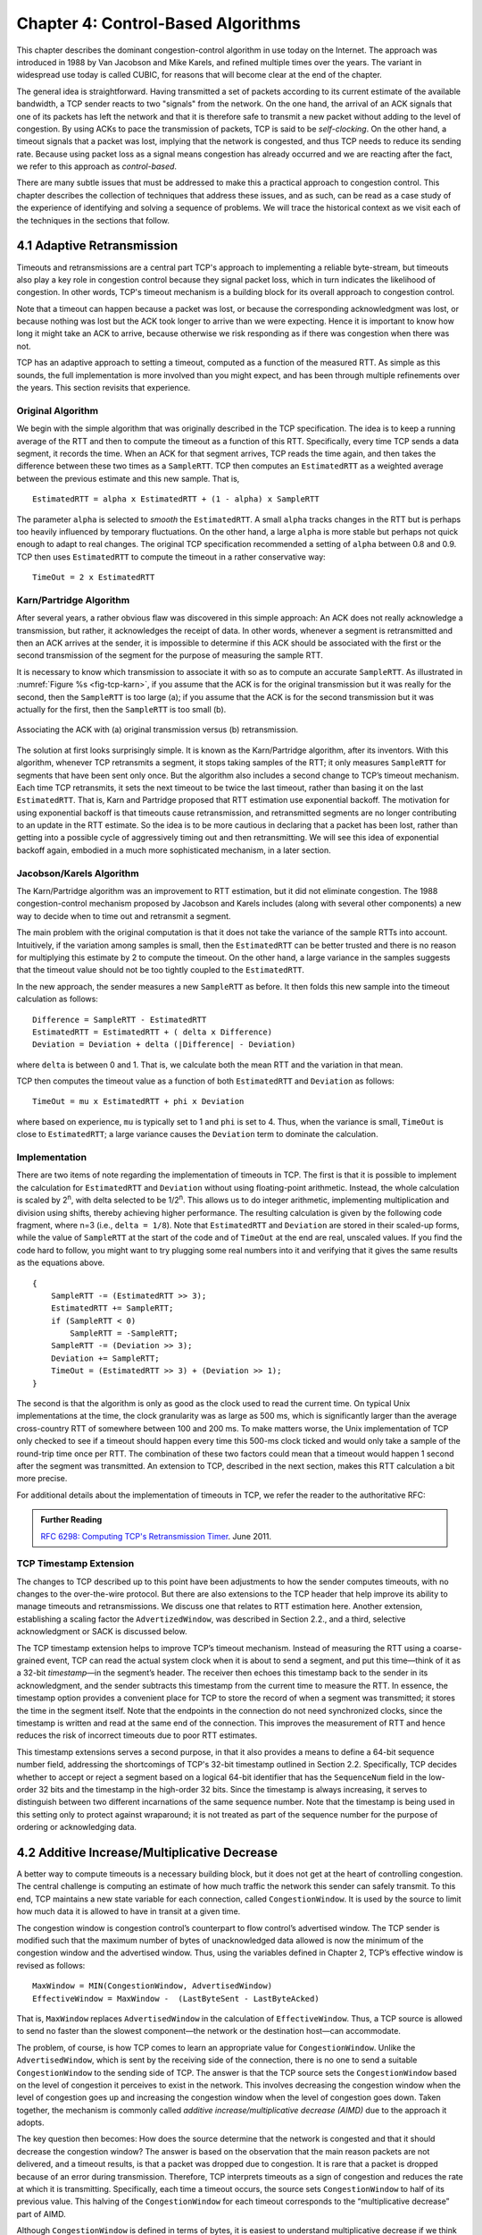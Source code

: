 Chapter 4:  Control-Based Algorithms
====================================
	
This chapter describes the dominant congestion-control algorithm in
use today on the Internet. The approach was introduced in 1988 by Van
Jacobson and Mike Karels, and refined multiple times over the years.
The variant in widespread use today is called CUBIC, for reasons that
will become clear at the end of the chapter.

The general idea is straightforward. Having transmitted a set of
packets according to its current estimate of the available bandwidth,
a TCP sender reacts to two "signals" from the network. On the one
hand, the arrival of an ACK signals that one of its packets
has left the network and that it is therefore safe to transmit a new
packet without adding to the level of congestion.  By using ACKs to
pace the transmission of packets, TCP is said to be *self-clocking*.
On the other hand, a timeout signals that a packet was lost, implying that the network is congested,
and thus TCP needs to reduce its sending rate. Because using packet
loss as a signal means congestion has already occurred and we are
reacting after the fact, we refer to this approach as
*control-based*.

There are many subtle issues that must be addressed to make this a
practical approach to congestion control.  This chapter describes the
collection of techniques that address these issues, and as such, can
be read as a case study of the experience of identifying and solving a
sequence of problems. We will trace the historical context as we visit
each of the techniques in the sections that follow.

4.1 Adaptive Retransmission
---------------------------

Timeouts and retransmissions are a central part TCP's approach to
implementing a reliable byte-stream, but timeouts also play a key role
in congestion control because they signal packet loss, which in turn
indicates the likelihood of congestion. In other words, TCP's timeout
mechanism is a building block for its overall approach to congestion
control.

Note that a timeout can happen because a packet was lost, or
because the corresponding acknowledgment was lost, or because nothing
was lost but the ACK took longer to arrive than we were
expecting. Hence it is important to know how long it might take an ACK
to arrive, because otherwise we risk responding as if there was
congestion when there was not.

TCP has an adaptive approach to setting a timeout, computed as a
function of the measured RTT. As simple as this sounds, the full
implementation is more involved than you might expect, and has
been through multiple refinements over the years. This section
revisits that experience.

Original Algorithm
~~~~~~~~~~~~~~~~~~

We begin with the simple algorithm that was originally described in
the TCP specification.  The idea is to keep a running average of the
RTT and then to compute the timeout as a function of this RTT.
Specifically, every time TCP sends a data segment, it records the
time. When an ACK for that segment arrives, TCP reads the time again,
and then takes the difference between these two times as a
``SampleRTT``. TCP then computes an ``EstimatedRTT`` as a weighted
average between the previous estimate and this new sample. That is,

::

   EstimatedRTT = alpha x EstimatedRTT + (1 - alpha) x SampleRTT

The parameter ``alpha`` is selected to *smooth* the
``EstimatedRTT``. A small ``alpha`` tracks changes in the RTT but is
perhaps too heavily influenced by temporary fluctuations. On the other
hand, a large ``alpha`` is more stable but perhaps not quick enough to
adapt to real changes. The original TCP specification recommended a
setting of ``alpha`` between 0.8 and 0.9. TCP then uses
``EstimatedRTT`` to compute the timeout in a rather conservative way:

::

   TimeOut = 2 x EstimatedRTT

Karn/Partridge Algorithm
~~~~~~~~~~~~~~~~~~~~~~~~

After several years, a rather obvious flaw was discovered in this
simple approach: An ACK does not really acknowledge a transmission,
but rather, it acknowledges the receipt of data. In other words,
whenever a segment is retransmitted and then an ACK arrives at the
sender, it is impossible to determine if this ACK should be associated
with the first or the second transmission of the segment for the
purpose of measuring the sample RTT.

It is necessary to know which transmission to associate it with so as
to compute an accurate ``SampleRTT``. As illustrated in
:numref:`Figure %s <fig-tcp-karn>`, if you assume that the ACK is for
the original transmission but it was really for the second, then the
``SampleRTT`` is too large (a); if you assume that the ACK is for the
second transmission but it was actually for the first, then the
``SampleRTT`` is too small (b).

.. _fig-tcp-karn:
.. figure:: figures/f05-10-9780123850591.png
   :width: 500px
   :align: center

   Associating the ACK with (a) original transmission
   versus (b) retransmission.

The solution at first looks surprisingly simple. It is known as the
Karn/Partridge algorithm, after its inventors. With this algorithm,
whenever TCP retransmits a segment, it stops taking samples of the
RTT; it only measures ``SampleRTT`` for segments that have been sent
only once.  But the algorithm also includes a second change to TCP’s
timeout mechanism. Each time TCP retransmits, it sets the next timeout
to be twice the last timeout, rather than basing it on the last
``EstimatedRTT``. That is, Karn and Partridge proposed that RTT
estimation use exponential backoff. The motivation for using
exponential backoff is that timeouts cause retransmission, and
retransmitted segments are no longer contributing to an update in the
RTT estimate. So the idea is to be more cautious in declaring that a
packet has been lost, rather than getting into a possible cycle of
aggressively timing out and then retransmitting.  We will see this
idea of exponential backoff again, embodied in a much
more sophisticated mechanism, in a later section.

Jacobson/Karels Algorithm
~~~~~~~~~~~~~~~~~~~~~~~~~

The Karn/Partridge algorithm was an improvement to RTT estimation, but it did not
eliminate congestion. The 1988 congestion-control mechanism proposed
by Jacobson and Karels includes (along with several other components) a new way to decide when to time out
and retransmit a segment.

The main problem with the original computation is that it does not
take the variance of the sample RTTs into account. Intuitively, if the
variation among samples is small, then the ``EstimatedRTT`` can be
better trusted and there is no reason for multiplying this estimate by
2 to compute the timeout. On the other hand, a large variance in the
samples suggests that the timeout value should not be too tightly
coupled to the ``EstimatedRTT``.

In the new approach, the sender measures a new ``SampleRTT`` as before.
It then folds this new sample into the timeout calculation as follows:

::

   Difference = SampleRTT - EstimatedRTT
   EstimatedRTT = EstimatedRTT + ( delta x Difference)
   Deviation = Deviation + delta (|Difference| - Deviation)

where ``delta`` is between 0 and 1. That is, we calculate both the
mean RTT and the variation in that mean.

TCP then computes the timeout value as a function of both
``EstimatedRTT`` and ``Deviation`` as follows:

::

   TimeOut = mu x EstimatedRTT + phi x Deviation

where based on experience, ``mu`` is typically set to 1 and ``phi`` is
set to 4.  Thus, when the variance is small, ``TimeOut`` is close to
``EstimatedRTT``; a large variance causes the ``Deviation`` term to
dominate the calculation.

Implementation
~~~~~~~~~~~~~~

There are two items of note regarding the implementation of timeouts in
TCP. The first is that it is possible to implement the calculation for
``EstimatedRTT`` and ``Deviation`` without using floating-point
arithmetic. Instead, the whole calculation is scaled by 2\ :sup:`n`, 
with delta selected to be 1/2\ :sup:`n`. This allows us to do integer 
arithmetic, implementing multiplication and division using shifts, 
thereby achieving higher performance. The resulting calculation is given 
by the following code fragment, where n=3
(i.e., ``delta = 1/8``). Note that ``EstimatedRTT`` and ``Deviation`` are
stored in their scaled-up forms, while the value of ``SampleRTT`` at the
start of the code and of ``TimeOut`` at the end are real, unscaled
values. If you find the code hard to follow, you might want to try
plugging some real numbers into it and verifying that it gives the same
results as the equations above.

::

   {
       SampleRTT -= (EstimatedRTT >> 3);
       EstimatedRTT += SampleRTT;
       if (SampleRTT < 0)
           SampleRTT = -SampleRTT;
       SampleRTT -= (Deviation >> 3);
       Deviation += SampleRTT;
       TimeOut = (EstimatedRTT >> 3) + (Deviation >> 1);
   }

The second is that the algorithm is only as good as the clock used to
read the current time. On typical Unix implementations at the time,
the clock granularity was as large as 500 ms, which is significantly
larger than the average cross-country RTT of somewhere between 100 and
200 ms. To make matters worse, the Unix implementation of TCP only
checked to see if a timeout should happen every time this 500-ms clock
ticked and would only take a sample of the round-trip time once per
RTT. The combination of these two factors could mean that a timeout
would happen 1 second after the segment was transmitted. An extension
to TCP, described in the next section, makes this RTT calculation a
bit more precise.

For additional details about the implementation of timeouts in TCP, we
refer the reader to the authoritative RFC:

.. _reading_timeout:
.. admonition::  Further Reading

   `RFC 6298: Computing TCP's Retransmission Timer
   <https://tools.ietf.org/html/rfc6298>`__. June 2011.

TCP Timestamp Extension
~~~~~~~~~~~~~~~~~~~~~~~

The changes to TCP described up to this point have been adjustments to
how the sender computes timeouts, with no changes to the over-the-wire
protocol. But there are also extensions to the TCP header that help
improve its ability to manage timeouts and retransmissions. We discuss
one that relates to RTT estimation here. Another extension, establishing a scaling factor the
``AdvertizedWindow``, was described in Section 2.2., and a third,
selective acknowledgment or SACK is discussed below.

The TCP timestamp extension helps to improve TCP’s timeout mechanism. Instead of
measuring the RTT using a coarse-grained event, TCP can read the actual
system clock when it is about to send a segment, and put this time—think
of it as a 32-bit *timestamp*\ —in the segment’s header. The receiver then
echoes this timestamp back to the sender in its acknowledgment, and the
sender subtracts this timestamp from the current time to measure the
RTT. In essence, the timestamp option provides a convenient place for
TCP to store the record of when a segment was transmitted; it stores the
time in the segment itself. Note that the endpoints in the connection do
not need synchronized clocks, since the timestamp is written and read at
the same end of the connection. This improves the measurement of RTT
and hence reduces the risk of incorrect timeouts due to poor RTT estimates.

This timestamp extensions serves a second purpose, in that it also
provides a means to define a 64-bit sequence number field, addressing
the shortcomings of TCP's 32-bit timestamp outlined in Section 2.2.
Specifically, TCP decides whether to accept or reject a segment based
on a logical 64-bit identifier that has the ``SequenceNum`` field in
the low-order 32 bits and the timestamp in the high-order 32 bits.
Since the timestamp is always increasing, it serves to distinguish
between two different incarnations of the same sequence number. Note
that the timestamp is being used in this setting only to protect
against wraparound; it is not treated as part of the sequence number
for the purpose of ordering or acknowledging data.


4.2 Additive Increase/Multiplicative Decrease
---------------------------------------------

A better way to compute timeouts is a necessary building block, but it
does not get at the heart of controlling congestion. The central
challenge is computing an estimate of how much traffic the network
this sender can safely transmit. To this end, TCP maintains a new
state variable for each connection, called ``CongestionWindow``. It is
used by the source to limit how much data it is allowed to have in
transit at a given time.

The congestion window is congestion control’s counterpart to flow
control’s advertised window.  The TCP sender is modified such that the
maximum number of bytes of unacknowledged data allowed is now the
minimum of the congestion window and the advertised window. Thus,
using the variables defined in Chapter 2, TCP’s effective window is
revised as follows:

::

   MaxWindow = MIN(CongestionWindow, AdvertisedWindow)
   EffectiveWindow = MaxWindow -  (LastByteSent - LastByteAcked)

That is, ``MaxWindow`` replaces ``AdvertisedWindow`` in the calculation
of ``EffectiveWindow``. Thus, a TCP source is allowed to send no
faster than the slowest component—the network or the destination
host—can accommodate.

The problem, of course, is how TCP comes to learn an appropriate value
for ``CongestionWindow``. Unlike the ``AdvertisedWindow``, which is
sent by the receiving side of the connection, there is no one to send
a suitable ``CongestionWindow`` to the sending side of TCP. The answer
is that the TCP source sets the ``CongestionWindow`` based on the
level of congestion it perceives to exist in the network. This
involves decreasing the congestion window when the level of congestion
goes up and increasing the congestion window when the level of
congestion goes down. Taken together, the mechanism is commonly called
*additive increase/multiplicative decrease (AIMD)* due to the
approach it adopts.

The key question then becomes: How does the source determine that the
network is congested and that it should decrease the congestion
window?  The answer is based on the observation that the main reason
packets are not delivered, and a timeout results, is that a packet was
dropped due to congestion. It is rare that a packet is dropped because
of an error during transmission. Therefore, TCP interprets timeouts as
a sign of congestion and reduces the rate at which it is transmitting.
Specifically, each time a timeout occurs, the source sets
``CongestionWindow`` to half of its previous value. This halving of
the ``CongestionWindow`` for each timeout corresponds to the
“multiplicative decrease” part of AIMD.

Although ``CongestionWindow`` is defined in terms of bytes, it is
easiest to understand multiplicative decrease if we think in terms of
whole packets. For example, suppose the ``CongestionWindow`` is
currently set to 16 packets. If a loss is detected,
``CongestionWindow`` is set to 8. (Normally, a loss is detected when a
timeout occurs, but as we see below, TCP has another mechanism to
detect dropped packets.)  Additional losses cause ``CongestionWindow``
to be reduced to 4, then 2, and finally to 1 packet.
``CongestionWindow`` is not allowed to fall below the size of a single
packet, which we know from Chapter 2 to be the ``MSS``.

.. _fig-linear:
.. figure:: figures/f06-08-9780123850591.png
   :width: 200px
   :align: center

   Packets in transit during additive increase, with one 
   packet being added each RTT.

A congestion-control strategy that only decreases the window size is
obviously too conservative. We also need to be able to increase the
congestion window to take advantage of newly available capacity in the
network. This is the “additive increase” part of AIMD, and it works as
follows. Every time the source successfully sends a
``CongestionWindow``\ ’s worth of packets—that is, each packet sent
out during the last round-trip time (RTT) has been ACKed—it adds the
equivalent of 1 packet to ``CongestionWindow``. This linear increase
is illustrated in :numref:`Figure %s <fig-linear>`.

In practice, TCP does not wait for an entire window’s worth of ACKs to
add 1 packet’s worth to the congestion window, but instead increments
``CongestionWindow`` by a little for each ACK that
arrives. Specifically, the congestion window is incremented as follows
each time an ACK arrives:

::

   Increment = MSS x (MSS/CongestionWindow)
   CongestionWindow += Increment

That is, rather than incrementing ``CongestionWindow`` by an entire
``MSS`` bytes each RTT, we increment it by a fraction of ``MSS`` every
time an ACK is received. Assuming that each ACK acknowledges the receipt
of ``MSS`` bytes, then that fraction is ``MSS/CongestionWindow``.

.. _fig-sawtooth:
.. figure:: figures/f06-09-9780123850591.png
   :width: 600px
   :align: center

   Typical TCP sawtooth pattern.

This pattern of continually increasing and decreasing the congestion
window continues throughout the lifetime of the connection. In fact,
if you plot the current value of ``CongestionWindow`` as a function of
time, you get a sawtooth pattern, as illustrated in :numref:`Figure %s
<fig-sawtooth>`. The important concept to understand about AIMD is
that the source is willing to reduce its congestion window at a much
faster rate than it is willing to increase its congestion window. One
could imagine an additive increase/additive decrease strategy in
which the window would be increased by 1 packet when an ACK arrives
and decreased by 1 when a timeout occurs, but this turns out to be too
aggressive. Responding quickly to congestion 
is important to stability. 

An intuitive explanation for why TCP decreases the window aggressively
and increases it conservatively is that the consequences of having too
large a window are compounding. This is because when the window is too
large, packets that are dropped will be retransmitted, making
congestion even worse. It is important to get out of this state
quickly. You can think of AIMD as gently increasing the data in flight
to probe for the level at which congestion begins, then aggressively
stepping back from the brink of congestion collapse when that level is
detected by a timeout.

Finally, since a timeout is an indication of congestion that triggers
multiplicative decrease, TCP needs the most accurate timeout mechanism
it can afford. We already covered TCP’s timeout mechanism in Section
4.1, but two main things to remember about that mechanism are that
(1) timeouts are set as a function of both the average RTT and the
standard deviation in that average, and (2) due to the cost of
measuring each transmission with an accurate clock, TCP only samples
the round-trip time once per RTT (rather than once per packet) using a
coarse-grained (500-ms) clock.

4.3 Slow Start
--------------

The additive increase mechanism just described is a reasonable approach to
use when the source is operating close to the available capacity of the
network, but it takes too long to ramp up a connection when it is
starting from scratch. TCP therefore provides a second mechanism,
counter-intuitively called *slow start*, which is used to increase the congestion
window rapidly from a cold start. Slow start effectively increases the
congestion window exponentially, rather than linearly.

Specifically, the source starts out by setting ``CongestionWindow`` to
one packet. When the ACK for this packet arrives, TCP adds 1 to
``CongestionWindow`` and then sends two packets. Upon receiving the
corresponding two ACKs, TCP increments ``CongestionWindow`` by 2—one
for each ACK—and next sends four packets. The end result is that TCP
effectively doubles the number of packets it has in transit every RTT.
:numref:`Figure %s <fig-exponential>` shows the growth in the number
of packets in transit during slow start. Compare this to the linear
growth of additive increase illustrated in :numref:`Figure %s
<fig-linear>`.

.. _fig-exponential:
.. figure:: figures/f06-10-9780123850591.png
   :width: 200px
   :align: center

   Packets in transit during slow start.

Why any exponential mechanism would be called “slow” is puzzling at
first, but it makes sense in its historical
context.  We need to compare slow start not against the linear
mechanism of the previous section, but against the original behavior
of TCP. Consider what happens when a connection is established and the
source first starts to send packets—that is, when it currently has no
packets in transit. If the source sends as many packets as the
advertised window allows—which is exactly what TCP did before slow
start was developed—then even if there is a fairly large amount of
bandwidth available in the network, the routers may not be able to
consume this burst of packets. It all depends on how much buffer space
is available at the routers. Slow start was therefore designed to
space packets out so that this burst does not occur. In other words,
even though its exponential growth is faster than linear growth, slow
start is much “slower” than sending an entire advertised window’s
worth of data all at once.

There are actually two different situations in which slow start runs.
The first is at the very beginning of a connection, at which time the
source has no idea how many packets it is going to be able to have in
transit at a given time. (Keep in mind that today TCP runs over
everything from 1-Mbps links to 40-Gbps links, so there is no way for
the source to know the network’s capacity.) In this situation, slow
start continues to double ``CongestionWindow`` each RTT until there is a
loss, at which time a timeout causes multiplicative decrease to divide
``CongestionWindow`` by 2.

The second situation in which slow start is used is a bit more subtle;
it occurs when the connection goes dead while waiting for a timeout to
occur. Recall how TCP’s sliding window algorithm works—when a packet is
lost, the source eventually reaches a point where it has sent as much
data as the advertised window allows, and so it blocks while waiting for
an ACK that will not arrive. Eventually, a timeout happens, but by this
time there are no packets in transit, meaning that the source will
receive no ACKs to “clock” the transmission of new packets. The source
will instead receive a single cumulative ACK that reopens the entire
advertised window, but, as explained above, the source then uses slow
start to restart the flow of data rather than dumping a whole window’s
worth of data on the network all at once.

Although the source is using slow start again, it now knows more
information than it did at the beginning of a connection. Specifically,
the source has a current (and useful) value of ``CongestionWindow``;
this is the value of ``CongestionWindow`` that existed prior to the last
packet loss, divided by 2 as a result of the loss. We can think of this
as the *target* congestion window. Slow start is used to rapidly
increase the sending rate up to this value, and then additive increase
is used beyond this point. Notice that we have a small bookkeeping
problem to take care of, in that we want to remember the target
congestion window resulting from multiplicative decrease as well as the
*actual* congestion window being used by slow start. To address this
problem, TCP introduces a temporary variable to store the target window,
typically called ``CongestionThreshold``, that is set equal to the
``CongestionWindow`` value that results from multiplicative decrease.
The variable ``CongestionWindow`` is then reset to one packet, and it is
incremented by one packet for every ACK that is received until it
reaches ``CongestionThreshold``, at which point it is incremented by one
packet per RTT.

In other words, TCP increases the congestion window as defined by the
following code fragment:

.. code-block:: c

   {
       u_int    cw = state->CongestionWindow;
       u_int    incr = state->maxseg;

       if (cw > state->CongestionThreshold)
           incr = incr * incr / cw;
       state->CongestionWindow = MIN(cw + incr, TCP_MAXWIN);
   }

where ``state`` represents the state of a particular TCP connection and
defines an upper bound on how large the congestion window is allowed to
grow.

:numref:`Figure %s <fig-trace1>` traces how TCP’s ``CongestionWindow``
increases and decreases over time and serves to illustrate the
interplay of slow start and additive increase/multiplicative
decrease. This trace was taken from an actual TCP connection and shows
the current value of ``CongestionWindow``\ —the colored line—over time.

.. _fig-trace1:
.. figure:: figures/f06-11-9780123850591.png
   :width: 600px
   :align: center

   Behavior of TCP congestion control. Colored line = value
   of CongestionWindow over time; solid bullets at top of graph
   = timeouts; hash marks at top of graph = time when each packet is
   transmitted; vertical bars = time when a packet that was
   eventually retransmitted was first transmitted.

There are several things to notice about this trace. The first is the
rapid increase in the congestion window at the beginning of the
connection. This corresponds to the initial slow start phase. The slow
start phase continues until several packets are lost at about 0.4
seconds into the connection, at which time ``CongestionWindow`` flattens
out at about 34 KB. (Why so many packets are lost during slow start is
discussed below.) The reason why the congestion window flattens is that
there are no ACKs arriving, due to the fact that several packets were
lost. In fact, no new packets are sent during this time, as denoted by
the lack of hash marks at the top of the graph. A timeout eventually
happens at approximately 2 seconds, at which time the congestion window
is divided by 2 (i.e., cut from approximately 34 KB to around 17 KB) and
``CongestionThreshold`` is set to this value. Slow start then causes
``CongestionWindow`` to be reset to one packet and to start ramping up
from there.

There is not enough detail in the trace to see exactly what happens when
a couple of packets are lost just after 2 seconds, so we jump ahead to
the linear increase in the congestion window that occurs between 2 and
4 seconds. This corresponds to additive increase. At about 4 seconds,
``CongestionWindow`` flattens out, again due to a lost packet. Now, at
about 5.5 seconds:

1. A timeout happens, causing the congestion window to be divided by 2,
   dropping it from approximately 22 KB to 11 KB, and
   ``CongestionThreshold`` is set to this amount.

2. ``CongestionWindow`` is reset to one packet, as the sender enters
   slow start.

3. Slow start causes ``CongestionWindow`` to grow exponentially until it
   reaches ``CongestionThreshold``.

4. ``CongestionWindow`` then grows linearly.

The same pattern is repeated at around 8 seconds when another timeout
occurs.

We now return to the question of why so many packets are lost during the
initial slow start period. At this point, TCP is attempting to learn how
much bandwidth is available on the network. This is a difficult
task. If the source is not aggressive at this stage—for example, if it
only increases the congestion window linearly—then it takes a long time
for it to discover how much bandwidth is available. This can have a
dramatic impact on the throughput achieved for this connection. On the
other hand, if the source is aggressive at this stage, as TCP is during
exponential growth, then the source runs the risk of having half a
window’s worth of packets dropped by the network.

To see what can happen during exponential growth, consider the
situation in which the source was just able to successfully send
16 packets through the network, causing it to double its congestion
window to 32.  Suppose, however, that the network happens to have just
enough capacity to support 16 packets from this source. The likely
result is that 16 of the 32 packets sent under the new congestion
window will be dropped by the network; actually, this is the
worst-case outcome, since some of the packets will be buffered in some
router. This problem will become increasingly severe as the delay ×
bandwidth product of networks increases. For example, a delay ×
bandwidth product of 1.8 MB means that each connection has the
potential to lose up to 1.8 MB of data at the beginning of each
connection. Of course, this assumes that both the source and the
destination implement the "big windows” extension.

Alternatives to slow start, whereby the source tries to estimate the
available bandwidth by more sophisticated means, have also been
explored. One example is called *quick-start*. The basic idea is that a
TCP sender can ask for an initial sending rate greater than slow start
would allow by putting a requested rate in its SYN packet as an IP
option. Routers along the path can examine the option, evaluate the
current level of congestion on the outgoing link for this flow, and
decide if that rate is acceptable, if a lower rate would be acceptable,
or if standard slow start should be used. By the time the SYN reaches
the receiver, it will contain either a rate that was acceptable to all
routers on the path or an indication that one or more routers on the
path could not support the quick-start request. In the former case, the
TCP sender uses that rate to begin transmission; in the latter case, it
falls back to standard slow start. If TCP is allowed to start off
sending at a higher rate, a session could more quickly reach the point
of filling the pipe, rather than taking many round-trip times to do so.

Clearly one of the challenges to this sort of enhancement to TCP is that
it requires substantially more cooperation from the routers than
standard TCP does. If a single router in the path does not support
quick-start, then the system reverts to standard slow start. Thus, it
could be a long time before these types of enhancements could make it
into the Internet; for now, they are more likely to be used in
controlled network environments (e.g., research networks).

4.4 Fast Retransmit and Fast Recovery
-------------------------------------

The mechanisms described so far were part of the original proposal to
add congestion control to TCP, and they have collectively become know
as *TCP Tahoe* because they were included in the *Tahoe* release of
4.3 BSD Unix in 1988. Once widely deployed, experience revealed some
problems in Tahoe that were subsequently addressed by *TCP Reno* (part
of the 4.3BSD-Reno release) in early 1990. This section describes that
experience and Reno's approach to addressing it.

In short, the coarse-grained implementation of TCP timeouts led to
long periods of time during which the connection went dead while
waiting for a timer to expire. A heuristic, called *fast retransmit*,
sometimes triggers the retransmission of a dropped packet sooner than
the regular timeout mechanism. The fast retransmit mechanism does not
replace regular timeouts; it just adds another way of detecting lost
packets that can be more timely.

The idea is that every time a data packet arrives at the receiving
side, the receiver responds with an acknowledgment, even if this
sequence number has already been acknowledged. Thus, when a packet
arrives out of order—when TCP cannot yet acknowledge the data the
packet contains because earlier data has not yet arrived—TCP resends
the same acknowledgment it sent the last time.

This second transmission of the same acknowledgment is called a
*duplicate ACK*. When the sending side sees a duplicate ACK, it knows
that the other side must have received a packet out of order, which
suggests that an earlier packet might have been lost. Since it is also
possible that the earlier packet has only been delayed rather than
lost, the sender waits until it sees some number of duplicate ACKs (in
practice, three) and
then retransmits the missing packet. The built-in assumption here,
which is well tested in practice, is that out-of-order packets are
less common by far than lost packets. 

.. _fig-tcp-fast:
.. figure:: figures/f06-12-9780123850591.png
   :width: 300px
   :align: center

   Fast retransmit based on duplicate ACKs.

:numref:`Figure %s <fig-tcp-fast>` illustrates how duplicate ACKs lead
to a fast retransmit. In this example, the destination receives
packets 1 and 2, but packet 3 is lost in the network. Thus, the
destination will send a duplicate ACK for packet 2 when packet 4
arrives, again when packet 5 arrives, and so on. (To simplify this
example, we think in terms of packets 1, 2, 3, and so on, rather than
worrying about the sequence numbers for each byte.) When the sender
sees the third duplicate ACK for packet 2—the one sent because the
receiver had gotten packet 6—it retransmits packet 3. Note that when
the retransmitted copy of packet 3 arrives at the destination, the
receiver then sends a cumulative ACK for everything up to and
including packet 6 back to the source.

.. _fig-trace2:
.. figure:: figures/f06-13-9780123850591.png
   :width: 600px
   :align: center

   Trace of TCP with fast retransmit. Colored line 
   = CongestionWindow; solid bullet = timeout; hash marks = time 
   when each packet is transmitted; vertical bars = time when a 
   packet that was eventually retransmitted was first 
   transmitted.

:numref:`Figure %s <fig-trace2>` illustrates the behavior of a version
of TCP with the fast retransmit mechanism. It is interesting to
compare this trace with that given in :numref:`Figure %s
<fig-trace1>`, where fast retransmit was not implemented—the long
periods during which the congestion window stays flat and no packets
are sent has been eliminated. In general, this technique is able to
eliminate about half of the coarse-grained timeouts on a typical TCP
connection, resulting in roughly a 20% improvement in the throughput
over what could otherwise have been achieved. Notice, however, that
the fast retransmit strategy does not eliminate all coarse-grained
timeouts. This is because for a small window size there will not be
enough packets in transit to cause enough duplicate ACKs to be
delivered. Given enough lost packets—for example, as happens during
the initial slow start phase—the sliding window algorithm eventually
blocks the sender until a timeout occurs. In practice, TCP’s fast
retransmit mechanism can detect up to three dropped packets per
window.

There is one further improvement we can make. When the fast retransmit
mechanism signals congestion, rather than drop the congestion window
all the way back to one packet and run slow start, it is possible to
use the ACKs that are still in the pipe to clock the sending of
packets. This mechanism, which is called *fast recovery*, effectively
removes the slow start phase that happens between when fast retransmit
detects a lost packet and additive increase begins. For example, fast
recovery avoids the slow start period between 3.8 and 4 seconds in
:numref:`Figure %s <fig-trace2>` and instead simply cuts the
congestion window in half (from 22 KB to 11 KB) and resumes additive
increase. In other words, slow start is only used at the beginning of
a connection and whenever a coarse-grained timeout occurs. At all
other times, the congestion window is following a pure additive
increase/multiplicative decrease pattern.

TCP SACK
--------
The original TCP specification uses cumulative
acknowledgments, meaning that the receiver acknowledges the last
packet it received prior to any lost packets. You can think of the
receiver having a collection of received packets where any lost
packets are represented by holes in the received byte stream. With the
original specification, it's only possible to tell the sender where
the first hole starts, even if several packets have 
been lost. Intuitively, this lack of detail could limit the sender's
ability to respond effectively to packet loss. The approach taken to
address this is called selective acknowledgments or SACK.
SACK is another optional extension to TCP that was first proposed soon
after the early work of Jacobson and Karels but took some years to
gain acceptance, as it was hard to prove that it would be beneficial.

Without SACK, there are only two reasonable strategies for a sender to
adopt when segments are received out-of-order. The pessimistic
strategy responds to a duplicate ACK or a timeout by retransmitting not just the segment
that was clearly lost (the first packet missing at the receiver), but
any segments transmitted subsequently.  In effect, 
the pessimistic strategy assumes the worst: that all those segments
were lost. The disadvantage of the pessimistic strategy is that it may
unnecessarily retransmit segments that were successfully received the
first time. The other strategy is to respond to a loss signal (timeout
or duplicate ACK) by
retransmitting only the segment that triggered that signal.  This optimistic
approach assumes the rosiest scenario: that only the one segment has
been lost. The disadvantage of the optimistic strategy is that it is
very slow to recover when a series of consecutive segments has been
lost, as might happen when there is congestion. It is slow because
each segment’s loss is not discovered until the sender receives an ACK
for its retransmission of the previous segment. This means it consumes
one RTT per segment until it has retransmitted all the segments in the
lost series. With the SACK option, a better strategy is available to
the sender: retransmit just the segments that fill the gaps between
the segments that have been selectively acknowledged.

SACK is first negotiated at the start of a connection by the sender
telling the receiver that it can handle the SACK option. When the SACK
option is used, the receiver continues to acknowledge segments
normally—the meaning of the ``Acknowledge`` field does not change—but
it also extends the header with additional acknowledgments for any
blocks received out-of-order.  This allows the sender to identify the
holes that exist at the receiver, and retransmit just the segments
that are missing instead of all the segments that follow a dropped
segment.

SACK was shown to improve the performance of TCP Reno particularly in
the case where multiple packets were dropped in a single RTT, as would
be expected (since cumulative ACK and SACK are the same thing when only
one packet is dropped). This scenario became more likely over time as
bandwidth x delay products increased, leaving more packets in the pipe
for a given RTT. Hence SACK, which became a proposed IETF standard in
1996, was a timely addition to TCP. 



4.5 TCP CUBIC 
--------------

.. 
	Lots of intervening years not accounted for here. More about the 
	BSD-to-Linux transition might also be helpful. -llp

.. 
	And, this section is pretty thin, but I don't have enough
	insight into CUBIC to embellish. -llp	
	
A variant of the standard TCP algorithm, called CUBIC, is the default
congestion control algorithm distributed with Linux. CUBIC’s primary
goal is to support networks with large delay × bandwidth products,
which are sometimes called *long-fat networks*. Such networks suffer
from the original TCP algorithm requiring too many round-trips to
reach the available capacity of the end-to-end path. CUBIC does this
by being more aggressive in how it increases the window size, but of
course the trick is to be more aggressive without being so aggressive
as to adversely affect other flows.

One important aspect of CUBIC’s approach is to adjust its congestion 
window at regular intervals, based on the amount of time that has 
elapsed since the last congestion event (e.g., the arrival of a 
duplicate ACK), rather than only when ACKs arrive (the latter being a 
function of RTT). This allows CUBIC to behave fairly when competing with 
short-RTT flows, which will have ACKs arriving more frequently. 

.. _fig-cubic:
.. figure:: figures/Slide1.png 
   :width: 500px 
   :align: center 

   Generic cubic function illustrating the change in the congestion 
   window as a function of time. 

The second important aspect of CUBIC is its use of a cubic function to 
adjust the congestion window. The basic idea is easiest to understand 
by looking at the general shape of a cubic function, which has three 
phases: slowing growth, flatten plateau, increasing growth. A generic 
example is shown in :numref:`Figure %s <fig-cubic>`, which we have 
annotated with one extra piece of information: the maximum congestion 
window size achieved just before the last congestion event as a target 
(denoted :math:`W_{max}`). The idea is to start fast but slow the 
growth rate as you get close to :math:`W_{max}`, be cautious and have 
near-zero growth when close to :math:`W_{max}`, and then increase the 
growth rate as you move away from :math:`W_{max}`. The latter phase is 
essentially probing for a new achievable :math:`W_{max}`. 

Specifically, CUBIC computes the congestion window as a function of time 
(t) since the last congestion event 

.. math::

   \mathsf{CWND(t)} = \mathsf{C} \times \mathsf{(t-K)}^{3} + \mathsf{W}_{max}

where 

.. math::

   \mathsf{K} =  \sqrt[3]{\mathsf{W}_{max} \times (1 - \beta{})/\mathsf{C}}

C is a scaling constant and :math:`\beta` is the multiplicative 
decrease factor.  CUBIC sets the latter to 0.7 rather than the 0.5 
that standard TCP uses. Looking back at :numref:`Figure %s 
<fig-cubic>`, CUBIC is often described as shifting between a concave 
function to being convex (whereas standard TCP’s additive function is 
only convex). 

4.6 Retrospective
--------------------

..
	May not be necessary if the info bridging Reno-to-CUBIC is
	complete enough. -llp
